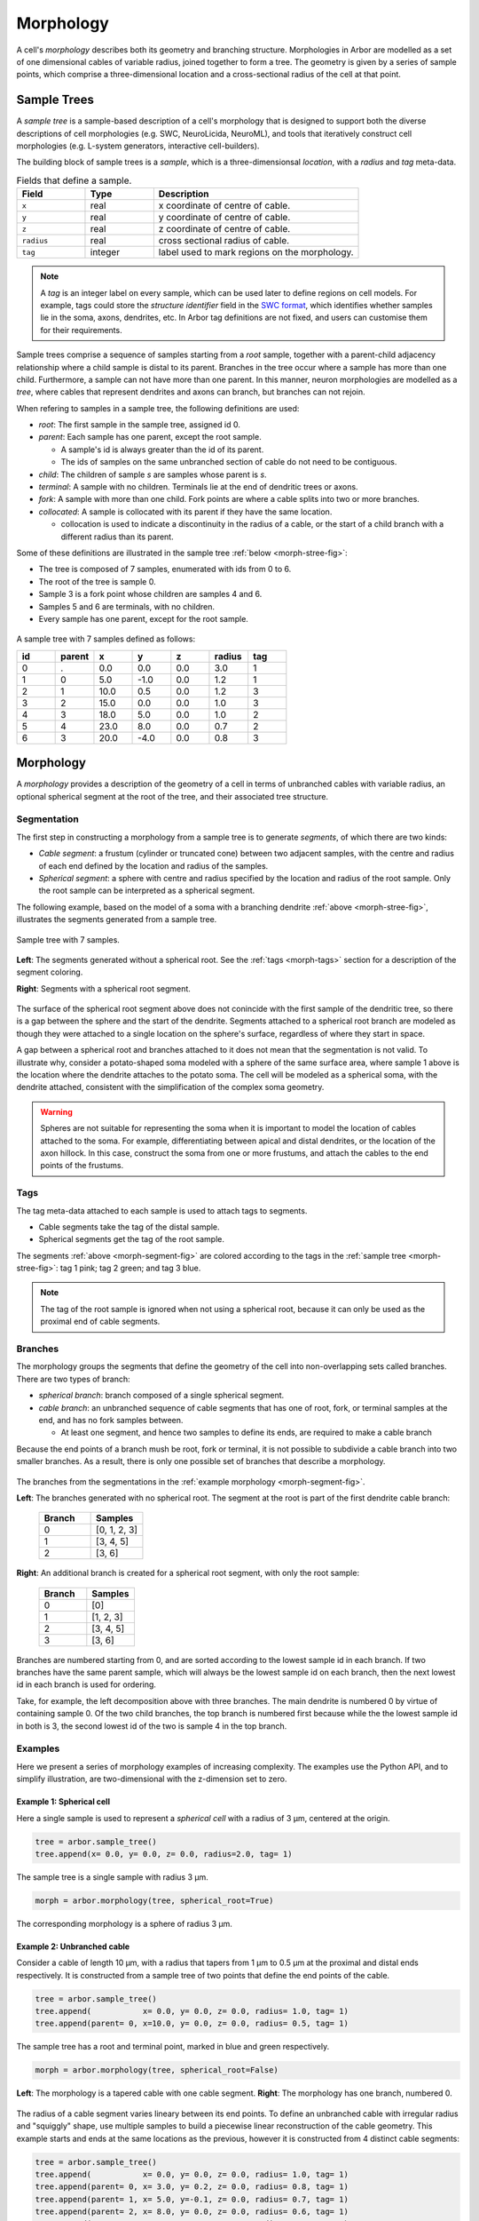 .. _morphology:

Morphology
==========

A cell's *morphology* describes both its geometry and branching structure.
Morphologies in Arbor are modelled as a set of one dimensional cables of variable radius,
joined together to form a tree. The geometry is given by a series of sample points,
which comprise a three-dimensional location and a cross-sectional radius of the cell at that point.

Sample Trees
------------

A *sample tree* is a sample-based description of a cell's morphology
that is designed to support both the diverse descriptions
of cell morphologies (e.g. SWC, NeuroLicida, NeuroML), and tools that
iteratively construct cell morphologies (e.g. L-system generators, interactive cell-builders).

The building block of sample trees is a *sample*, which
is a three-dimensionsal *location*, with a *radius* and *tag* meta-data.

.. csv-table:: Fields that define a sample.
   :widths: 10, 10, 30

   **Field**,   **Type**, **Description**
   ``x``,       real, x coordinate of centre of cable.
   ``y``,       real, y coordinate of centre of cable.
   ``z``,       real, z coordinate of centre of cable.
   ``radius``,  real, cross sectional radius of cable.
   ``tag``,     integer, label used to mark regions on the morphology.


.. note::

    A *tag* is an integer label on every sample, which can be used later to define
    regions on cell models. For example, tags could store the *structure identifier* field in the
    `SWC format <http://www.neuronland.org/NLMorphologyConverter/MorphologyFormats/SWC/Spec.html>`_,
    which identifies whether samples lie in the soma, axons, dendrites, etc. In Arbor tag definitions
    are not fixed, and users can customise them for their requirements.


Sample trees comprise a sequence of samples starting from a *root* sample, together with a parent-child
adjacency relationship where a child sample is distal to its parent.
Branches in the tree occur where a sample has more than one child.
Furthermore, a sample can not have more than one parent.
In this manner, neuron morphologies are modelled as a *tree*, where cables that represent dendrites and axons can branch, but branches can not rejoin.

When refering to samples in a sample tree, the following definitions are used:

* *root*: The first sample in the sample tree, assigned id 0.

* *parent*: Each sample has one parent, except the root sample.

  * A sample's id is always greater than the id of its parent.
  * The ids of samples on the same unbranched section of cable do not need to be contiguous.

* *child*: The children of sample *s* are samples whose parent is *s*.
* *terminal*: A sample with no children. Terminals lie at the end of dendritic trees or axons.
* *fork*: A sample with more than one child. Fork points are where a cable splits into two or more branches.
* *collocated*: A sample is collocated with its parent if they have the same location.

  * collocation is used to indicate a discontinuity in the radius of a cable, or the start of a
    child branch with a different radius than its parent.

Some of these definitions are illustrated in the sample tree :ref:`below <morph-stree-fig>`:

* The tree is composed of 7 samples, enumerated with ids from 0 to 6.
* The root of the tree is sample 0.
* Sample 3 is a fork point whose children are samples 4 and 6.
* Samples 5 and 6 are terminals, with no children.
* Every sample has one parent, except for the root sample.

.. _morph-stree-fig:

.. figure:: gen-images/stree.svg
  :width: 400
  :align: center
  :alt: A sample tree with 7 points, with root, fork and terminal samples marked.

  A sample tree with 7 samples defined as follows:

  .. csv-table::
       :widths: 10, 10, 10, 10, 10, 10, 10

       **id**,   **parent**, **x**, **y**, **z**, **radius**, **tag**
       0, .,  0.0,  0.0, 0.0, 3.0, 1
       1, 0,  5.0, -1.0, 0.0, 1.2, 1
       2, 1, 10.0,  0.5, 0.0, 1.2, 3
       3, 2, 15.0,  0.0, 0.0, 1.0, 3
       4, 3, 18.0,  5.0, 0.0, 1.0, 2
       5, 4, 23.0,  8.0, 0.0, 0.7, 2
       6, 3, 20.0, -4.0, 0.0, 0.8, 3

.. _morph-morphology:

Morphology
----------

A *morphology* provides a description of the geometry of a cell in terms of unbranched cables with variable radius,
an optional spherical segment at the root of the tree, and their associated tree structure.

Segmentation
~~~~~~~~~~~~

The first step in constructing a morphology from a sample tree is to generate *segments*, of which there are two kinds:

* *Cable segment*: a frustum (cylinder or truncated cone) between two adjacent samples,
  with the centre and radius of each end defined by the location and radius of the samples.
* *Spherical segment*: a sphere with centre and radius specified by the location and radius
  of the root sample. Only the root sample can be interpreted as a spherical segment.

The following example, based on the model of a soma with a branching dendrite :ref:`above <morph-stree-fig>`,
illustrates the segments generated from a sample tree.

.. _morph-segment-fig:

.. figure:: gen-images/tree5a.svg
  :width: 400
  :align: center

  Sample tree with 7 samples.

.. figure:: gen-images/morph-segments.svg
  :width: 800
  :align: center

  **Left**: The segments generated without a spherical root. See the :ref:`tags <morph-tags>` section
  for a description of the segment coloring.

  **Right**: Segments with a spherical root segment.


The surface of  the spherical root segment above does not conincide with
the first sample of the dendritic tree, so there is a gap between the
sphere and the start of the dendrite.
Segments attached to a spherical root branch are modeled as though they
were attached to a single location on the sphere's surface, regardless of where they
start in space.

A gap between a spherical root and branches attached to it does not mean
that the segmentation is not valid.
To illustrate why, consider a potato-shaped soma modeled with a sphere of the
same surface area, where sample 1 above is the location where the dendrite attaches
to the potato soma.
The cell will be modeled as a spherical soma, with the dendrite attached, consistent with
the simplification of the complex soma geometry.

.. warning::

    Spheres are not suitable for representing the soma when it is important to model the location
    of cables attached to the soma. For example, differentiating between apical and distal
    dendrites, or the location of the axon hillock.
    In this case, construct the soma from one or more frustums, and attach the cables to
    the end points of the frustums.

.. _morph-tags:

Tags
~~~~

The tag meta-data attached to each sample is used to attach tags to segments.

* Cable segments take the tag of the distal sample.
* Spherical segments get the tag of the root sample.

The segments :ref:`above <morph-segment-fig>` are colored according to the tags in
the :ref:`sample tree  <morph-stree-fig>`: tag 1 pink; tag 2 green; and tag 3 blue.

.. note::

    The tag of the root sample is ignored when not using a spherical root,
    because it can only be used as the proximal end of cable segments.


Branches
~~~~~~~~

The morphology groups the segments that define the geometry of the cell into non-overlapping
sets called branches. There are two types of branch:

* *spherical branch*: branch composed of a single spherical segment.
* *cable branch*: an unbranched sequence of cable segments that has one of root, fork, or terminal samples at the end, and has no fork samples between.

  * At least one segment, and hence two samples to define its ends, are required to make a cable branch

Because the end points of a branch mush be root, fork or terminal, it is not possible to
subdivide a cable branch into two smaller branches.
As a result, there is only one possible set of branches that describe a morphology.

.. figure:: gen-images/morph-branches.svg
  :width: 800
  :align: center

  The branches from the segmentations in the :ref:`example morphology <morph-segment-fig>`.

  **Left**: The branches generated with no spherical root. The segment at the root is
  part of the first dendrite cable branch:

   .. csv-table::
       :widths: 10, 10

       **Branch**,   **Samples**
       0,            "[0, 1, 2, 3]"
       1,            "[3, 4, 5]"
       2,            "[3, 6]"

  **Right**: An additional branch is created for a spherical root segment, with only the root sample:

   .. csv-table::
       :widths: 10, 10

       **Branch**,   **Samples**
       0,            "[0]"
       1,            "[1, 2, 3]"
       2,            "[3, 4, 5]"
       3,            "[3, 6]"


Branches are numbered starting from 0, and are sorted according to the lowest
sample id in each branch.
If two branches have the same parent sample, which will always be the
lowest sample id on each branch, then the next lowest id in each branch
is used for ordering.

Take, for example, the left decomposition above with three branches.
The main dendrite is numbered 0 by virtue of containing sample 0.
Of the two child branches, the top branch is numbered first because while the
the lowest sample id in both is 3, the second lowest id of the two is sample 4
in the top branch.

Examples
~~~~~~~~~~~~~~~

Here we present a series of morphology examples of increasing complexity.
The examples use the Python API, and to simplify illustration, are two-dimensional
with the z-dimension set to zero.

.. _morph-tree1:

Example 1: Spherical cell
""""""""""""""""""""""""""""""

Here a single sample is used to represent a *spherical cell*
with a radius of 3 μm, centered at the origin.

.. code:: Python

    tree = arbor.sample_tree()
    tree.append(x= 0.0, y= 0.0, z= 0.0, radius=2.0, tag= 1)

.. figure:: gen-images/tree1.svg
  :width: 100
  :align: center

  The sample tree is a single sample with radius 3 μm.

.. code:: Python

    morph = arbor.morphology(tree, spherical_root=True)

.. figure:: gen-images/morph1.svg
  :width: 100
  :align: center

  The corresponding morphology is a sphere of radius 3 μm.

.. _morph-tree2:

Example 2: Unbranched cable
""""""""""""""""""""""""""""""

Consider a cable of length 10 μm, with a radius that tapers from 1 μm to 0.5 μm
at the proximal and distal ends respectively.
It is constructed from a sample tree of two points that define the end points of the cable.

.. code:: Python

    tree = arbor.sample_tree()
    tree.append(           x= 0.0, y= 0.0, z= 0.0, radius= 1.0, tag= 1)
    tree.append(parent= 0, x=10.0, y= 0.0, z= 0.0, radius= 0.5, tag= 1)

.. figure:: gen-images/tree2a.svg
  :width: 300
  :align: center

  The sample tree has a root and terminal point, marked in blue and green respectively.

.. code:: Python

    morph = arbor.morphology(tree, spherical_root=False)

.. figure:: gen-images/morph2a.svg
  :width: 600
  :align: center

  **Left**: The morphology is a tapered cable with one cable segment. **Right**: The morphology has one branch, numbered 0.

The radius of a cable segment varies lineary between its end points. To define an unbranched cable
with irregular radius and "squiggly" shape, use multiple samples to build a piecewise linear reconstruction
of the cable geometry.
This example starts and ends at the same locations as the previous, however it is constructed from 4
distinct cable segments:

.. code:: Python

   tree = arbor.sample_tree()
   tree.append(           x= 0.0, y= 0.0, z= 0.0, radius= 1.0, tag= 1)
   tree.append(parent= 0, x= 3.0, y= 0.2, z= 0.0, radius= 0.8, tag= 1)
   tree.append(parent= 1, x= 5.0, y=-0.1, z= 0.0, radius= 0.7, tag= 1)
   tree.append(parent= 2, x= 8.0, y= 0.0, z= 0.0, radius= 0.6, tag= 1)
   tree.append(parent= 3, x=10.0, y= 0.0, z= 0.0, radius= 0.5, tag= 1)

.. figure:: gen-images/tree2b.svg
  :width: 300
  :align: center

  The sample tree has 5 samples.

.. code:: Python

    morph = arbor.morphology(tree, spherical_root=False)

.. figure:: gen-images/morph2b.svg
  :width: 600
  :align: center

  **Left**: The resulting morphology is an ubranched cable comprised of 4 cable segments.
  **Right**: The four segments form one branch.

Collocated samples can be used to create a discontinuity in cable radius.
The next example adds a discontinuity to the previous example at sample 3, where the
radius changes from 0.5 μm to 0.3 μm:

.. code:: Python

   tree = arbor.sample_tree()
   tree.append(           x= 0.0, y= 0.0, z= 0.0, radius= 1.0, tag= 1)
   tree.append(parent= 0, x= 3.0, y= 0.2, z= 0.0, radius= 0.8, tag= 1)
   tree.append(parent= 1, x= 5.0, y=-0.1, z= 0.0, radius= 0.7, tag= 1)
   tree.append(parent= 2, x= 8.0, y= 0.0, z= 0.0, radius= 0.6, tag= 1)
   tree.append(parent= 3, x= 8.0, y= 0.0, z= 0.0, radius= 0.3, tag= 1)
   tree.append(parent= 4, x=10.0, y= 0.0, z= 0.0, radius= 0.5, tag= 1)

.. figure:: gen-images/tree2c.svg
  :width: 300
  :align: center

  Samples 3 and 4 are collocated with different radii.

.. code:: Python

    morph = arbor.morphology(tree, spherical_root=False)

.. figure:: gen-images/morph2c.svg
  :width: 600
  :align: center

  The resulting morphology has a step discontinuity in radius.

.. _morph-example4:

Example 3: Y-shaped cell
""""""""""""""""""""""""""""""

The simplest branching morphology is a cable that bifurcates into two branches,
which we call a *y-shaped cell*.
In the example below, the first branch of the tree is a cable of length 10 μm with a
a radius that tapers from 0.5 μm to 1 μm.
The two child branches are attached to the end of the first branch, and taper from from 0.5 μ m
to 0.2 μm.

.. code:: Python

   tree = arbor.sample_tree()
   tree.append(           x= 0.0, y= 0.0, z= 0.0, radius= 1.0, tag= 1)
   tree.append(parent= 0, x=10.0, y= 0.0, z= 0.0, radius= 0.5, tag= 1)
   tree.append(parent= 1, x=15.0, y= 3.0, z= 0.0, radius= 0.2, tag= 1)
   tree.append(parent= 1, x=15.0, y=-3.0, z= 0.0, radius= 0.2, tag= 1)

.. figure:: gen-images/tree3a.svg
  :width: 400
  :align: center

.. code:: Python

   morph = arbor.morphology(tree, spherical_root=False)

.. figure:: gen-images/morph3a.svg
  :width: 800
  :align: center


The child branches above start with the same radius of 0.5 μm as the distal end of their parent branch.
For the children to have a constant radius of 0.2 μm, instead of tapering from 0.5 μm to 0.2 μm,
we use collocated samples of radius 0.2 μm.
Two methods that use the same approach are illustrated below:

* insert collocated points at the start of each child branch;
* insert a single collocated point at the end of the parent branch.

.. code:: Python

   tree = arbor.sample_tree()
   tree.append(           x= 0.0, y= 0.0, z= 0.0, radius= 1.0, tag= 1)
   tree.append(parent= 0, x=10.0, y= 0.0, z= 0.0, radius= 0.5, tag= 1)
   tree.append(parent= 1, x=10.0, y= 0.0, z= 0.0, radius= 0.2, tag= 1)
   tree.append(parent= 2, x=15.0, y= 3.0, z= 0.0, radius= 0.2, tag= 1)
   tree.append(parent= 1, x=10.0, y= 0.0, z= 0.0, radius= 0.2, tag= 1)
   tree.append(parent= 4, x=15.0, y=-3.0, z= 0.0, radius= 0.2, tag= 1)

.. figure:: gen-images/tree3b.svg
  :width: 400
  :align: center

  The first approach has 3 collocated points at the fork: sample 1 is at the end
  of the parent branch, and samples 2 and 4 are attached to sample 1 and are at
  the start of the children branches.

.. code:: Python

   tree = arbor.sample_tree()
   tree.append(           x= 0.0, y= 0.0, z= 0.0, radius= 1.0, tag= 1)
   tree.append(parent= 0, x=10.0, y= 0.0, z= 0.0, radius= 0.5, tag= 1)
   tree.append(parent= 1, x=10.0, y= 0.0, z= 0.0, radius= 0.2, tag= 1)
   tree.append(parent= 2, x=15.0, y= 3.0, z= 0.0, radius= 0.2, tag= 1)
   tree.append(parent= 2, x=15.0, y=-3.0, z= 0.0, radius= 0.2, tag= 1)

.. figure:: gen-images/tree3c.svg
  :width: 400
  :align: center

  The second approach has 2 collocated points at the fork.
  The first collocated sample with radius 0.5 μm is the end of the parent branch, and
  both child branches connect to the second sample with radius to 0.2 μm.

.. code:: Python

   morph = arbor.morphology(tree, spherical_root=False)

.. figure:: gen-images/morph3b.svg
  :width: 800
  :align: center

  The resulting morphology is the same for both approaches.

.. _morph-tree5:

Example 4: Ball and stick
""""""""""""""""""""""""""""""

The next example is a spherical soma of radius 3 μm with a single branch of length
7 μm and constant radius of 1 μm attached.

.. code:: Python

   tree = arbor.sample_tree()
   tree.append(           x= 0.0, y= 0.0, z= 0.0, radius= 2.0, tag= 1)
   tree.append(parent= 0, x= 2.0, y= 0.0, z= 0.0, radius= 1.0, tag= 1)
   tree.append(parent= 1, x=10.0, y= 0.0, z= 0.0, radius= 1.0, tag= 1)

.. figure:: gen-images/tree4.svg
  :width: 300
  :align: center

This sample tree has three points that are connected together in a line, and could
be interpreted as a single unbranched cable.

.. code:: Python

   morph = arbor.morphology(tree, spherical_root=False)

.. figure:: gen-images/morph4a.svg
  :width: 600
  :align: center

To achieve the desired model of a spherical soma with a single cable segment attached,
generate the morphology with ``spherical_root=True``:

.. code:: Python

   morph = arbor.morphology(tree, spherical_root=True)

.. figure:: gen-images/morph4b.svg
  :width: 600
  :align: center

  The spherical root is a special branch with id 0, and the dendrite is a second branch numbered 1.

Example 5: Branches and soma
"""""""""""""""""""""""""""""""""""""

This example models a cell with a simple dendritic tree attached to a soma.

.. code:: Python

   tree = arbor.sample_tree()
   tree.append(           x= 0.0, y= 0.0, z= 0.0, radius= 3.0, tag= 1)
   tree.append(parent= 0, x= 5.0, y=-1.0, z= 0.0, radius= 0.8, tag= 1)
   tree.append(parent= 1, x=10.0, y= 0.5, z= 0.0, radius= 0.5, tag= 1)
   tree.append(parent= 2, x=15.0, y= 0.0, z= 0.0, radius= 0.5, tag= 1)
   tree.append(parent= 3, x=18.0, y= 5.0, z= 0.0, radius= 0.3, tag= 1)
   tree.append(parent= 4, x=23.0, y= 8.0, z= 0.0, radius= 0.3, tag= 1)
   tree.append(parent= 3, x=20.0, y=-4.0, z= 0.0, radius= 0.3, tag= 1)

The root sample with id 0 has a large radius to represent the soma, and the dendritic
tree is represented by samples 1-6.

.. figure:: gen-images/tree5a.svg
  :width: 400
  :align: center

If the morphology is generated without a spherical root, that is with ``spherical_root=False``,
the soma is treated as a truncated cone whose end points are defined by between samples 0 and 1.

.. code:: Python

   morph = arbor.morphology(tree, spherical_root=False)

.. figure:: gen-images/morph5a_cable.svg
  :width: 800
  :align: center

  **Left**: The entire cell is composed of frustums.
  **Right**: There are three branches, with branch 0 containing both the soma and the first dendrite.

If the first sample is treated as a spherical soma by setting ``spherical_root=True``, the
morphology has 4 branches, with the soma having its own spherical branch, and the dendritic tree
composed of 3 branches.

.. code:: Python

   morph = arbor.morphology(tree, spherical_root=True)

.. figure:: gen-images/morph5a_sphere.svg
  :width: 800
  :align: center

If the morphology is meant to model a cell with a spyherical soma, an additional sample can be added at
the edge of the soma to bridge the gap and "fix" the cell.

.. code:: Python

   tree = arbor.sample_tree()
   tree.append(           x= 0.0, y= 0.0, z= 0.0, radius= 3.0, tag= 1)
   tree.append(parent= 0, x= 3.0, y=-0.8, z= 0.0, radius= 0.8, tag= 1)
   tree.append(parent= 1, x= 5.0, y=-1.0, z= 0.0, radius= 0.8, tag= 1)
   tree.append(parent= 2, x=10.0, y= 0.5, z= 0.0, radius= 0.5, tag= 1)
   tree.append(parent= 3, x=15.0, y= 0.0, z= 0.0, radius= 0.5, tag= 1)
   tree.append(parent= 4, x=18.0, y= 5.0, z= 0.0, radius= 0.3, tag= 1)
   tree.append(parent= 5, x=23.0, y= 8.0, z= 0.0, radius= 0.3, tag= 1)
   tree.append(parent= 4, x=20.0, y=-4.0, z= 0.0, radius= 0.3, tag= 1)

.. figure:: gen-images/tree5b.svg
  :width: 400
  :align: center

  Sample tree with an additional sample added to the surface of the spherical root.

.. code:: Python

   morph = arbor.morphology(tree, spherical_root=True)

.. figure:: gen-images/morph5b_sphere.svg
  :width: 800
  :align: center

  The morphology has no gap between the soma and the start of the dendritic tree.

